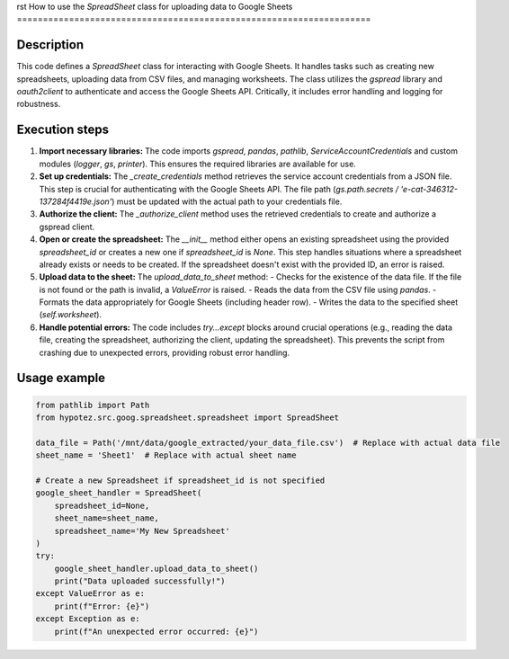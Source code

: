 rst
How to use the `SpreadSheet` class for uploading data to Google Sheets
====================================================================

Description
-------------------------
This code defines a `SpreadSheet` class for interacting with Google Sheets. It handles tasks such as creating new spreadsheets, uploading data from CSV files, and managing worksheets.  The class utilizes the `gspread` library and `oauth2client` to authenticate and access the Google Sheets API.  Critically, it includes error handling and logging for robustness.

Execution steps
-------------------------
1. **Import necessary libraries:** The code imports `gspread`, `pandas`, `pathlib`, `ServiceAccountCredentials` and custom modules (`logger`, `gs`, `printer`). This ensures the required libraries are available for use.

2. **Set up credentials:** The `_create_credentials` method retrieves the service account credentials from a JSON file. This step is crucial for authenticating with the Google Sheets API. The file path (`gs.path.secrets / 'e-cat-346312-137284f4419e.json'`) must be updated with the actual path to your credentials file.

3. **Authorize the client:** The `_authorize_client` method uses the retrieved credentials to create and authorize a gspread client.

4. **Open or create the spreadsheet:** The `__init__` method either opens an existing spreadsheet using the provided `spreadsheet_id` or creates a new one if `spreadsheet_id` is `None`. This step handles situations where a spreadsheet already exists or needs to be created. If the spreadsheet doesn't exist with the provided ID, an error is raised.

5. **Upload data to the sheet:** The `upload_data_to_sheet` method:
   - Checks for the existence of the data file. If the file is not found or the path is invalid, a `ValueError` is raised.
   - Reads the data from the CSV file using `pandas`.
   - Formats the data appropriately for Google Sheets (including header row).
   - Writes the data to the specified sheet (`self.worksheet`).

6. **Handle potential errors:** The code includes `try...except` blocks around crucial operations (e.g., reading the data file, creating the spreadsheet, authorizing the client, updating the spreadsheet). This prevents the script from crashing due to unexpected errors, providing robust error handling.


Usage example
-------------------------
.. code-block:: python

    from pathlib import Path
    from hypotez.src.goog.spreadsheet.spreadsheet import SpreadSheet

    data_file = Path('/mnt/data/google_extracted/your_data_file.csv')  # Replace with actual data file
    sheet_name = 'Sheet1'  # Replace with actual sheet name

    # Create a new Spreadsheet if spreadsheet_id is not specified
    google_sheet_handler = SpreadSheet(
        spreadsheet_id=None,
        sheet_name=sheet_name,
        spreadsheet_name='My New Spreadsheet'
    )
    try:
        google_sheet_handler.upload_data_to_sheet()
        print("Data uploaded successfully!")
    except ValueError as e:
        print(f"Error: {e}")
    except Exception as e:
        print(f"An unexpected error occurred: {e}")